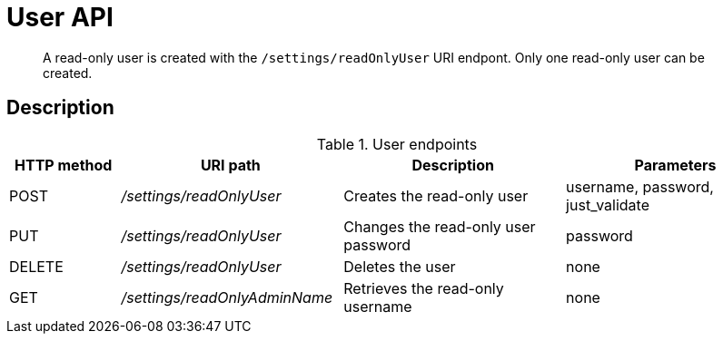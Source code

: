 = User API
:page-type: reference

[abstract]
A read-only user is created with the `/settings/readOnlyUser` URI endpont.
Only one read-only user can be created.

== Description

.User endpoints
[cols="1,2,2,2"]
|===
| HTTP method | URI path | Description | Parameters

| POST
| [.path]_/settings/readOnlyUser_
| Creates the read-only user
| username, password, just_validate

| PUT
| [.path]_/settings/readOnlyUser_
| Changes the read-only user password
| password

| DELETE
| [.path]_/settings/readOnlyUser_
| Deletes the user
| none

| GET
| [.path]_/settings/readOnlyAdminName_
| Retrieves the read-only username
| none
|===
